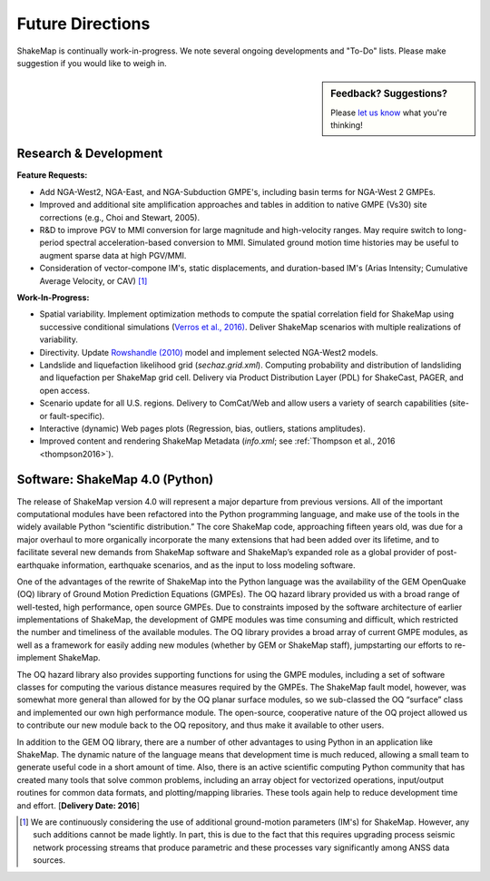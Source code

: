 .. _future-directions:

####################
Future Directions
####################

ShakeMap is continually work-in-progress. We note several ongoing developments and "To-Do" lists. Please make suggestion if you would like to weigh in.


.. sidebar:: Feedback? Suggestions?
	     
    Please `let us know <http://earthquake.usgs.gov/contactus/?to=cbworden,klin,wald&subject=ShakeMap>`_ what you're thinking!

Research & Development
---------------------------------
**Feature Requests:**

* Add NGA-West2, NGA-East, and NGA-Subduction GMPE's, including basin terms for NGA-West 2 GMPEs.
* Improved and additional site amplification approaches and tables in addition to native GMPE (Vs30) site corrections (e.g., Choi and Stewart,
  2005).
* R&D to improve PGV to MMI conversion for large magnitude and high-velocity ranges. May require switch to long-period spectral acceleration-based
  conversion to MMI. Simulated ground motion time histories may be useful to augment sparse data at high PGV/MMI. 
* Consideration of vector-compone IM's, static displacements, and duration-based IM's (Arias Intensity; Cumulative Average Velocity, or CAV) [#f1]_

**Work-In-Progress:**

* Spatial variability. Implement optimization methods to compute the spatial correlation field for ShakeMap
  using successive conditional simulations (`Verros et al., 2016) <verros2016>`_.
  Deliver ShakeMap scenarios with multiple realizations of variability.  
* Directivity. Update `Rowshandle (2010) <rowshandle2010>`_ model and implement selected NGA-West2 models.
* Landslide and liquefaction likelihood grid (*sechaz.grid.xml*). Computing probability and distribution of landsliding and liquefaction per
  ShakeMap grid cell. Delivery via Product Distribution Layer (PDL) for ShakeCast, PAGER, and open access.
* Scenario update for all U.S. regions. Delivery to ComCat/Web and allow users a variety of search capabilities (site- or fault-specific).
* Interactive (dynamic) Web pages plots (Regression, bias, outliers, stations amplitudes).
* Improved content and rendering ShakeMap Metadata (*info.xml*; see :ref:`Thompson et al., 2016 <thompson2016>`).  


Software: ShakeMap 4.0 (Python)
-----------------------------------
The release of ShakeMap version 4.0 will represent a major departure from previous versions. All of the important computational modules have been refactored into the Python programming language, and make use of the tools in the widely available Python “scientific distribution.” The core ShakeMap code, approaching fifteen years old, was due for a major overhaul to more organically incorporate the many extensions that had been added over its lifetime, and to facilitate several new demands from ShakeMap software and ShakeMap’s expanded role as a global provider of post-earthquake information, earthquake scenarios, and as the input to loss modeling software.  

One of the advantages of the rewrite of ShakeMap into the Python language was the availability of the GEM OpenQuake (OQ) library of Ground Motion Prediction Equations (GMPEs). The OQ hazard library provided us with a broad range of well-tested, high performance, open source GMPEs. Due to constraints imposed by the software architecture of earlier implementations of ShakeMap, the development of GMPE modules was time consuming and difficult, which restricted the number and timeliness of the available modules. The OQ library provides a broad array of current GMPE modules, as well as a framework for easily adding new modules (whether by GEM or ShakeMap staff), jumpstarting our efforts to re-implement ShakeMap.

The OQ hazard library also provides supporting functions for using the GMPE modules, including a set of software classes for computing the various distance measures required by the GMPEs. The ShakeMap fault model, however, was somewhat more general than allowed for by the OQ planar surface modules, so we sub-classed the OQ “surface” class and implemented our own high performance module. The open-source, cooperative nature of the OQ project allowed us to contribute our new module back to the OQ repository, and thus make it available to other users.

In addition to the GEM OQ library, there are a number of other advantages to using Python in an application like ShakeMap.  The dynamic nature of the language means that development time is much reduced, allowing a small team to generate useful code in a short amount of time.  Also, there is an active scientific computing Python community that has created many tools that solve common problems, including an array object for vectorized operations, input/output routines for common data formats, and plotting/mapping libraries.  These tools again help to reduce development time and effort.
[**Delivery Date: 2016**] 

.. [#f1] We are continuously considering the use of additional ground-motion parameters (IM's)
	 for ShakeMap. However, any such additions cannot be made lightly. In part, this is
	 due to the fact that this requires upgrading process seismic network processing streams
	 that produce parametric and these processes vary significantly among ANSS data sources.    

